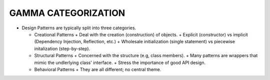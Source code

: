 GAMMA CATEGORIZATION
====================
- Design Patterns are typically split into three categories.

  * Creational Patterns
    + Deal with the creation (construction) of objects.
    + Explicit (constructor) vs implicit (Dependency Injection, Reflection, etc.)
    + Wholesale initialization (single statement) vs piecewise initalization (step-by-step).

  * Structural Patterns
    + Concerned with the structure (e.g, class members).
    + Many patterns are wrappers that mimic the undlerlying class' interface.
    + Stress the importance of good API design.

  * Behavioral Patterns
    + They are all different; no central theme.
